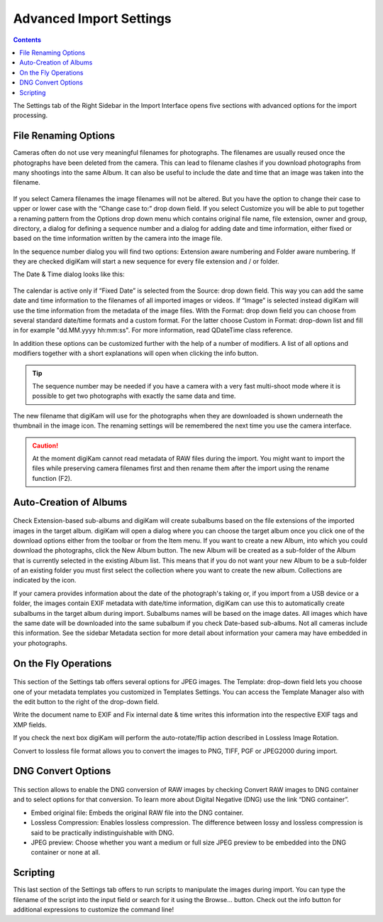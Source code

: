 .. meta::
   :description: digiKam Advanced Settings to Import From Digital Camera
   :keywords: digiKam, documentation, user manual, photo management, open source, free, learn, easy, import, camera

.. metadata-placeholder

   :authors: - digiKam Team

   :license: see Credits and License page for details (https://docs.digikam.org/en/credits_license.html)

.. _advanced_import:

Advanced Import Settings
========================

.. contents::

The Settings tab of the Right Sidebar in the Import Interface opens five sections with advanced options for the import processing. 

File Renaming Options
---------------------

Cameras often do not use very meaningful filenames for photographs. The filenames are usually reused once the photographs have been deleted from the camera. This can lead to filename clashes if you download photographs from many shootings into the same Album. It can also be useful to include the date and time that an image was taken into the filename.

.. figure:: images/camera_settings1.webp

If you select Camera filenames the image filenames will not be altered. But you have the option to change their case to upper or lower case with the “Change case to:” drop down field. If you select Customize you will be able to put together a renaming pattern from the Options drop down menu which contains original file name, file extension, owner and group, directory, a dialog for defining a sequence number and a dialog for adding date and time information, either fixed or based on the time information written by the camera into the image file.

In the sequence number dialog you will find two options: Extension aware numbering and Folder aware numbering. If they are checked digiKam will start a new sequence for every file extension and / or folder.

The Date & Time dialog looks like this:

.. figure:: images/camera_datetime.webp

The calendar is active only if “Fixed Date” is selected from the Source: drop down field. This way you can add the same date and time information to the filenames of all imported images or videos. If “Image” is selected instead digiKam will use the time information from the metadata of the image files. With the Format: drop down field you can choose from several standard date/time formats and a custom format. For the latter choose Custom in Format: drop-down list and fill in for example "dd.MM.yyyy hh:mm:ss". For more information, read QDateTime class reference.

In addition these options can be customized further with the help of a number of modifiers. A list of all options and modifiers together with a short explanations will open when clicking the info button.

.. tip::

    The sequence number may be needed if you have a camera with a very fast multi-shoot mode where it is possible to get two photographs with exactly the same data and time.

The new filename that digiKam will use for the photographs when they are downloaded is shown underneath the thumbnail in the image icon. The renaming settings will be remembered the next time you use the camera interface.

.. caution::

    At the moment digiKam cannot read metadata of RAW files during the import. You might want to import the files while preserving camera filenames first and then rename them after the import using the rename function (F2).

Auto-Creation of Albums
-----------------------

.. figure:: images/camera_settings3.webp

Check Extension-based sub-albums and digiKam will create subalbums based on the file extensions of the imported images in the target album. digiKam will open a dialog where you can choose the target album once you click one of the download options either from the toolbar or from the Item menu. If you want to create a new Album, into which you could download the photographs, click the New Album button. The new Album will be created as a sub-folder of the Album that is currently selected in the existing Album list. This means that if you do not want your new Album to be a sub-folder of an existing folder you must first select the collection where you want to create the new album. Collections are indicated by the icon.

If your camera provides information about the date of the photograph's taking or, if you import from a USB device or a folder, the images contain EXIF metadata with date/time information, digiKam can use this to automatically create subalbums in the target album during import. Subalbums names will be based on the image dates. All images which have the same date will be downloaded into the same subalbum if you check Date-based sub-albums. Not all cameras include this information. See the sidebar Metadata section for more detail about information your camera may have embedded in your photographs.

On the Fly Operations
---------------------

.. figure:: images/camera_settings2.webp

This section of the Settings tab offers several options for JPEG images. The Template: drop-down field lets you choose one of your metadata templates you customized in Templates Settings. You can access the Template Manager also with the edit button to the right of the drop-down field.

Write the document name to EXIF and Fix internal date & time writes this information into the respective EXIF tags and XMP fields.

If you check the next box digiKam will perform the auto-rotate/flip action described in Lossless Image Rotation.

Convert to lossless file format allows you to convert the images to PNG, TIFF, PGF or JPEG2000 during import.

DNG Convert Options
-------------------

.. figure:: images/camera_settings4.webp

This section allows to enable the DNG conversion of RAW images by checking Convert RAW images to DNG container and to select options for that conversion. To learn more about Digital Negative (DNG) use the link “DNG container”.

- Embed original file: Embeds the original RAW file into the DNG container. 

- Lossless Compression: Enables lossless compression. The difference between lossy and lossless compression is said to be practically indistinguishable with DNG. 

- JPEG preview: Choose whether you want a medium or full size JPEG preview to be embedded into the DNG container or none at all. 

Scripting
---------

This last section of the Settings tab offers to run scripts to manipulate the images during import. You can type the filename of the script into the input field or search for it using the Browse... button. Check out the info button for additional expressions to customize the command line!
